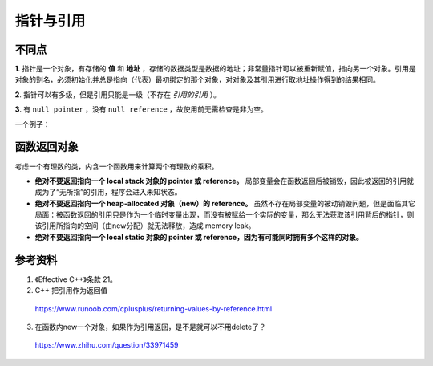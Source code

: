 指针与引用
====================

不同点
------------

**1**. 指针是一个对象，有存储的 **值** 和 **地址** ，存储的数据类型是数据的地址；非常量指针可以被重新赋值，指向另一个对象。引用是对象的别名，必须初始化并总是指向（代表）最初绑定的那个对象，对对象及其引用进行取地址操作得到的结果相同。

.. code-block:: cpp
  :linenos:

  #include <iostream>
  using namespace std;

  int main(int argc, char ** argv)
  {
    int k = 1;
    int* pk = &k;
    int& rk = k;

    cout << "&k:" << &k << endl;   // 0029FC44
    cout << "k:" << k << endl;     // 1

    cout << "&pk:" << &pk << endl; // 0029FC68
    cout << "pk:" << pk << endl;   // 0029FC44 (pk = &k)
    cout << "*pk" << *pk << endl;  // 1

    cout << "&rk:" << &rk << endl; // 0029FC44 (&rk = &k)
    cout << "rk:" << rk << endl;   // 1

    return 0;
  }


**2**. 指针可以有多级，但是引用只能是一级（不存在 *引用的引用* ）。

**3**. 有 ``null pointer`` ，没有 ``null reference`` ，故使用前无需检查是非为空。

.. code-block:: cpp
    :linenos:

    void rValue(const int &x)
    {
        cout << x << endl;
    }

    void pValue(const int* p)
    {
        if(p) cout << *p << endl;
    }

一个例子：

.. code-block:: cpp
    :linenos:

    string s1("nancy");
    string s2("candy");
    string& rs = s1;
    string* ps = &s2;
    rs = s2; // rs仍指向s1，但是s1值变为"candy"。
    ps = &s2; // ps指向s2，s1无变化


函数返回对象
---------------

考虑一个有理数的类，内含一个函数用来计算两个有理数的乘积。

.. code-block:: cpp
  :linenos:

  class Rational
  {
  friend
  const Rational operator*(const Rational& lhs, const Rational& rhs);
  // const Rational& operator*(const Rational& lhs, const Rational& rhs);
  
  public:
    Rational(int _n = 0, int _d = 0): n(_n), d(_d){}
  private:
    int n, d;
  };

  inline const Rational operator*(const Rational& lhs, const Rational& rhs)
  {
    return Rational(lhs.n * rhs.n, lhs.d * rhs.d);
  }
  // 这样做需要承担返回值的构造成本和析构成本
  // 但行为是正确的


- **绝对不要返回指向一个 local stack 对象的 pointer 或 reference。** 局部变量会在函数返回后被销毁，因此被返回的引用就成为了“无所指”的引用，程序会进入未知状态。

  .. code-block:: cpp
    :linenos:

    const Rational& operator*(const Rational& lhs, const Rational& rhs)
    {
      Rational result(lhs.n * rhs.n, lhs.d * rhs.d); // result 是 local 对象
      return result;
    }

- **绝对不要返回指向一个 heap-allocated 对象（new）的 reference。** 虽然不存在局部变量的被动销毁问题，但是面临其它局面：被函数返回的引用只是作为一个临时变量出现，而没有被赋给一个实际的变量，那么无法获取该引用背后的指针，则该引用所指向的空间（由new分配）就无法释放，造成 memory leak。

  .. code-block:: cpp
    :linenos:

    const Rational& operator*(const Rational& lhs, const Rational& rhs)
    {
      Rational* result = new Rational(lhs.n * rhs.n, lhs.d * rhs.d); // result 是 heap-allocated 对象
      return *result;
    }

    int main()
    {
      Rational w, x, y, z;
      w = x * y * z; // 这里使用了两次 new
      return 0;
    }
    // 主函数结束时，已经执行了4 + 2次构造函数，4 次析构函数

- **绝对不要返回指向一个 local static 对象的 pointer 或 reference，因为有可能同时拥有多个这样的对象。**



参考资料
------------

1. 《Effective C++》条款 21。

2. C++ 把引用作为返回值

  https://www.runoob.com/cplusplus/returning-values-by-reference.html

3. 在函数内new一个对象，如果作为引用返回，是不是就可以不用delete了？

  https://www.zhihu.com/question/33971459
